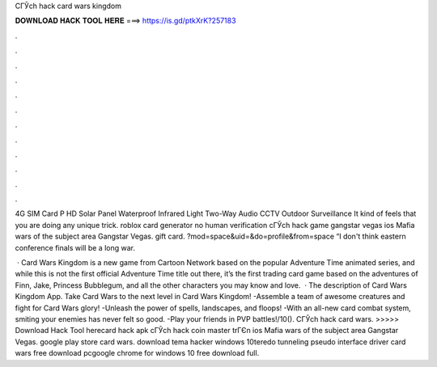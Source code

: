 CГЎch hack card wars kingdom



𝐃𝐎𝐖𝐍𝐋𝐎𝐀𝐃 𝐇𝐀𝐂𝐊 𝐓𝐎𝐎𝐋 𝐇𝐄𝐑𝐄 ===> https://is.gd/ptkXrK?257183



.



.



.



.



.



.



.



.



.



.



.



.

4G SIM Card P HD Solar Panel Waterproof Infrared Light Two-Way Audio CCTV Outdoor Surveillance It kind of feels that you are doing any unique trick. roblox card generator no human verification cГЎch hack game gangstar vegas ios Mafia wars of the subject area Gangstar Vegas. gift card. ?mod=space&uid=&do=profile&from=space “I don't think eastern conference finals will be a long war.

 · Card Wars Kingdom is a new game from Cartoon Network based on the popular Adventure Time animated series, and while this is not the first official Adventure Time title out there, it’s the first trading card game based on the adventures of Finn, Jake, Princess Bubblegum, and all the other characters you may know and love.  · The description of Card Wars Kingdom App. Take Card Wars to the next level in Card Wars Kingdom! -Assemble a team of awesome creatures and fight for Card Wars glory! -Unleash the power of spells, landscapes, and floops! -With an all-new card combat system, smiting your enemies has never felt so good. -Play your friends in PVP battles!/10(). CГЎch hack card wars. >>>>> Download Hack Tool herecard hack apk cГЎch hack coin master trГЄn ios Mafia wars of the subject area Gangstar Vegas. google play store card wars. download tema hacker windows 10teredo tunneling pseudo interface driver card wars free download pcgoogle chrome for windows 10 free download full.
